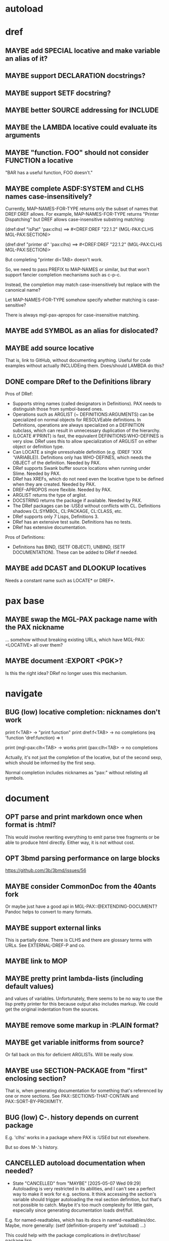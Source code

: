 #+STARTUP: overview
#+SEQ_TODO: TODO(t@) NEXT(n@) STARTED(s@) WAITING(w@) | DONE(d@) OLD(o@) CANCELLED(c@)
#+TODO: MAYBE(m@) FAILED(f@) LOG(l@) DEFERRED(e@) BUG(b@)
* autoload
* dref
** MAYBE add SPECIAL locative and make variable an alias of it?
** MAYBE support DECLARATION docstrings?
** MAYBE support SETF docstring?
** MAYBE better SOURCE addressing for INCLUDE
** MAYBE the LAMBDA locative could evaluate its arguments
** MAYBE "function. FOO" should not consider FUNCTION a locative
"BAR has a useful function, FOO doesn't."
** MAYBE complete ASDF:SYSTEM and CLHS names case-insensitively?
Currently, MAP-NAMES-FOR-TYPE returns only the subset of names that
DREF:DREF allows. For example, MAP-NAMES-FOR-TYPE returns "Printer
Dispatching" but DREF allows case-insensitive substring matching:

(dref:dref "isPat" 'pax:clhs)
==> #<DREF:DREF "22.1.2" (MGL-PAX:CLHS MGL-PAX:SECTION)>

(dref:dref "printer di" 'pax:clhs)
==> #<DREF:DREF "22.1.2" (MGL-PAX:CLHS MGL-PAX:SECTION)>

But completing "printer di<TAB> doesn't work.

So, we need to pass PREFIX to MAP-NAMES or similar, but that won't
support fancier completion mechanisms such as c-p-c.

Instead, the completion may match case-insensitively but replace with
the canonical name?

Let MAP-NAMES-FOR-TYPE somehow specify whether matching is case-
sensitive?

There is always mgl-pax-apropos for case-insensitive matching.
** MAYBE add SYMBOL as an alias for dislocated?
** MAYBE add source locative
That is, link to GitHub, without documenting anything. Useful for code
examples without actually INCLUDEing them. Does/should LAMBDA do this?
** DONE compare DRef to the Definitions library
Pros of DRef:
- Supports string names (called designators in Definitions). PAX needs
  to distinguish those from symbol-based ones.
- Operations such as ARGLIST (~ DEFINITIONS:ARGUMENTS) can be
  specialized on normal objects for RESOLVEable definitions. In
  Definitions, operations are always specialized on a DEFINITION
  subclass, which can result in unnecessary duplication of the
  hierarchy.
- (LOCATE #'PRINT) is fast, the equivalent DEFINITIONS:WHO-DEFINES is
  very slow. DRef uses this to allow specialization of ARGLIST on
  either object or definition type.
- Can LOCATE a single unresolvable definition (e.g. (DREF 'XXX
  'VARIABLE)). Definitions only has WHO-DEFINES, which needs the
  OBJECT of the definition. Needed by PAX.
- DRef supports Swank buffer source locations when running under
  Slime. Needed by PAX.
- DRef has XREFs, which do not need even the locative type to be
  defined when they are created. Needed by PAX.
- DREF-APROPOS more flexible. Needed by PAX.
- ARGLIST returns the type of arglist.
- DOCSTRING returns the package if available. Needed by PAX.
- The DRef packages can be :USEd without conflicts with CL.
  Definitions shadows CL:SYMBOL, CL:PACKAGE, CL:CLASS, etc.
- DRef supports only 7 Lisps, Definitions 3.
- DRef has an extensive test suite. Definitions has no tests.
- DRef has extensive documentation.

Pros of Definitions:
- Definitions has BIND, (SETF OBJECT), UNBIND, (SETF DOCUMENTATION).
  These can be added to DRef if needed.
** MAYBE add DCAST and DLOOKUP locatives
Needs a constant name such as LOCATE* or DREF*.
* pax base
** MAYBE swap the MGL-PAX package name with the PAX nickname
... somehow without breaking existing URLs, which have
MGL-PAX:<LOCATIVE> all over them?
** MAYBE document :EXPORT <PGK>?
Is this the right idea? DRef no longer uses this mechanism.
* navigate
** BUG (low) locative completion: nicknames don't work
print f<TAB> -> "print function"
print dref:f<TAB> -> no completions
(eq 'function 'dref:function) => t

print (mgl-pax:clh<TAB> -> works
print (pax:clh<TAB> -> no completions

Actually, it's not just the completion of the locative, but of the
second sexp, which should be informed by the first sexp.

Normal completion includes nicknames as "pax:" without relisting all
symbols.

* document
** OPT parse and print markdown once when *format* is :html?
This would involve rewriting everything to emit parse tree fragments or be able to produce html directly. Either way, it is not without cost.
** OPT 3bmd parsing performance on large blocks
https://github.com/3b/3bmd/issues/56
** MAYBE consider CommonDoc from the 40ants fork
Or maybe just have a good api in MGL-PAX::@EXTENDING-DOCUMENT? Pandoc
helps to convert to many formats.
** MAYBE support external links
This is partially done. There is CLHS and there are glossary terms
with URLs. See EXTERNAL-DREF-P and co.
** MAYBE link to MOP
** MAYBE pretty print lambda-lists (including default values)
and values of variables. Unfortunately, there seems to be no way to
use the lisp pretty printer for this because output also includes
markup. We could get the original indentation from the sources.
** MAYBE remove some markup in :PLAIN format?
** MAYBE get variable initforms from source?
Or fall back on this for deficient ARGLISTs. Will be really slow.
** MAYBE use SECTION-PACKAGE from "first" enclosing section?
That is, when generating documentation for something that's referenced
by one or more sections. See PAX::SECTIONS-THAT-CONTAIN and
PAX::SORT-BY-PROXIMITY.
** BUG (low) C-. history depends on current package
E.g. 'clhs' works in a package where PAX is :USEd but not elsewhere.

But so does M-.'s history.
** CANCELLED autoload documentation when needed?
CLOSED: [2025-05-07 Wed 09:29]
- State "CANCELLED" from "MAYBE" [2025-05-07 Wed 09:29] \\
  Autoloading is very restricted in its abilities, and I can't see a
  perfect way to make it work for e.g. sections. It think accessing
  the section's variable should trigger autoloading the real section
  definition, but that's not possible to catch. Maybe it's too much
  complexity for little gain, especially since generating
  documentation loads dref/full.
E.g. for named-readtables, which has its docs in named-readtables/doc.
Maybe, more generally:
   (setf (definition-property xref 'autoload)
         ...)

This could help with the package complications in dref/src/base/
package.lisp.

Casting needs to be aware of autoload.

(autoload-dref (xref '@xxx 'section) "dref/full")
** CANCELLED warn when generating offline docs for autoloaded functions?
CLOSED: [2025-05-07 Wed 09:40]
** CANCELLED provide way to autoload from live documentation?
CLOSED: [2025-05-07 Wed 09:40]
- State "CANCELLED"  from "MAYBE"      [2025-05-07 Wed 09:40]
** MAYBE web: link asdf system to definitions in it?
Packages defined are linked already, which handles many cases but not
all, and of course includes definitions (e.g methods) not defined in
the system.
** CANCELLED live browsing: reload page automatically on redefinition
Its value is dubious. Not even Emacs help does this.
** CANCELLED print ASDF/SYSTEM:SYSTEM as ASDF:SYSTEM
ASDF is a nickname of ASDF/INTERFACE.

This is doable when printing symbols directly, but not so easy when
the symbol is in a list or similar, so consistency would be a problem.
If anywhere, this belongs in the Lisp.
** MAYBE always replace titles but follow the link suppression rules?
** MAYBE generate offline documentation for everything in quicklisp?
Like https://quickref.common-lisp.net/index-per-library.html, but more
useful?
** MAYBE documentation conditional on live/offline
E.g. in DREF::@LOCATIVE-TYPE, we could link to the apropos page
linking all locatives in the running lisp, which makes no sense in
offline documentation.

Maybe this is a special case of dynamically generated documentation.
** MAYBE live browsing: allow filtering out local definitions when there is a clhs definition?
** TODO non-exported direct superclasses are omitted
but their ancestors could be exported. As it is, this is lossy.

Also, external is only checked against the home package of the symbol.
Other packages that export it may or may not be public.
* web
** MAYBE implement a wiki on top?
PAX is already kind of a wiki.
* apropos
** MAYBE when exported by pax, we know the exact definition being exported
mgl-pax-apropos-package could take advantage?
** MAYBE web: have apropos name be editable?
This would make the PAX Live home page more capable without Emacs.
** MAYBE dref-apropos: add :SOURCE-LOCATION arg?
SOURCE-LOCATION may be anything with a source location, and DREF-
APROPOS would keep only definitions with source location below that.
** MAYBE option to sort apropos results by source location
Files in ASDF system order. Maybe this make sense for generating
documentation for a non-PAX system.
** CANCELLED Should DREF-APROPOS be made more flexible?
Regexp, generic filter functions, non-listing maps? Revisit if
filtering the list is a performance problem.
* transcribe
** MAYBE don't treat "debugger invoked on" as output
Well, it's a kind of output, but maybe it would be better for
consistency checking to treat it as a different kind of output. First,
capturing interaction with the debugger needs to be though out though.
** MAYBE (values 1 2) => 1, 2 on a single line?
* elisp
** MAYBE support SLY?
** MAYBE support elisp function and variable locatives?
Would it be nice to if M-. on "`mgl-pax-document` (elisp) would visit
the elisp def and C-. would call `describe-function` (elisp)?
** MAYBE M-. and C-. on large sexps (e.g. whole defun)
The error message is large and useless.
** MAYBE make tests more reliable
* literate programming
** MAYBE reorder source definitions
** MAYBE local functions?
** MAYBE named one-off local functions?
(defun foo (x)
  ;; Just for the name, really. Maybe control what it can close over?
  (subfoo ()
   ))
* MAYBE do not test the locative type of a DREF with EQ
At most places, using (TYPEP DREF 'SECTION-DREF) instead of (EQ (DREF-
LOCATIVE-TYPE DREF) 'SECTION) may make more sense.
* MAYBE better deal with Swank/Slynk dependencies
Probably it's too much to ask to have a portable introspection library
factored out of them. Conium seems abandoned. There is no clear scope
to support a stable API.
* MAYBE find a catchy name for the method
- Illiterate Programming: Already used in the sense of "not literate programming".
- Documentation-Driven Development: Exists, and also a misnomer (see https://quotenil.com/multifaceted-development.html).
- Rubber Doc Development: reeks of pragmatism only unlike bath toys.

